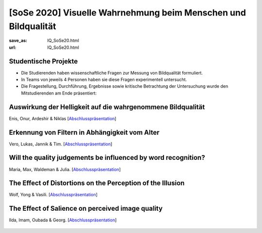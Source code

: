 [SoSe 2020] Visuelle Wahrnehmung beim Menschen und Bildqualität
***************************************************************

:save_as: IQ_SoSe20.html
:url: IQ_SoSe20.html

.. role:: highlight


.. _student_projects:

:highlight:`Studentische Projekte`
--------------------------------------------

- Die Studierenden haben wissenschaftliche Fragen zur Messung von Bildqualität formuliert.

- In Teams von jeweils 4 Personen haben sie diese Fragen experimentell untersucht. 

- Die Fragestellung, Durchführung, Ergebnisse sowie kritische Betrachtung der Untersuchung wurde den Mitstudierenden am Ende präsentiert:  



.. _lightness:

Auswirkung der Helligkeit auf die wahrgenommene Bildqualität
-------------------------------------------------------------

Enis, Onur, Ardeshir & Niklas [`Abschlusspräsentation <files/past_courses/IQ20_onur.pdf>`__]

.. figure:: img/IQ20_onur.png
   :figwidth: 600
   :align: center
   :alt: Stimuli - RGB/BW.


.. _agefilters:

Erkennung von Filtern in Abhängigkeit vom Alter
-------------------------------------------------------------

Vero, Lukas, Jannik & Tim. [`Abschlusspräsentation <files/past_courses/IQ20_tim.pdf>`__]


.. figure:: img/IQ20_tim.png
   :figwidth: 600
   :align: center
   :alt: Stimuli - Gotham Filter.


.. _iqwords:


Will the quality judgements be influenced by word recognition?
---------------------------------------------------------------

Maria, Max, Waldeman & Julia. [`Abschlusspräsentation <files/past_courses/IQ20_max.pdf>`__]


.. figure:: img/IQ20_max.png
   :figwidth: 600
   :align: center
   :alt: Stimuli - Words.



.. _illusions:
   
The Effect of Distortions on the Perception of the Illusion
------------------------------------------------------------

Wolf, Yong & Vasili. [`Abschlusspräsentation <files/past_courses/IQ20_wolf.pdf>`__]


.. figure:: img/IQ20_wolf.png
   :figwidth: 600
   :align: center
   :alt: Stimuli - Distorted Illusions.


.. _salience2:
   
The Effect of Salience on perceived image quality
-------------------------------------------------

Ilda, Imam, Oubada & Georg. [`Abschlusspräsentation <files/past_courses/IQ20_ilda.pdf>`__]


.. figure:: img/IQ20_ilda.png
   :figwidth: 600
   :align: center
   :alt: Stimuli - Distortion to salient regions.
